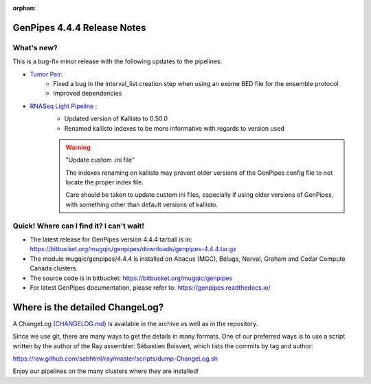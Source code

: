 :orphan:

.. _docs_gp_relnote_4_4_4:

.. spelling::

     sed
     sambamba
     genpipes

GenPipes 4.4.4 Release Notes
============================

What's new? 
-----------

This is a bug-fix minor release with the following updates to the pipelines:

* `Tumor Pair <https://bitbucket.org/mugqic/genpipes/src/4.4.4/pipelines/tumor_pair/>`_:
      - Fixed a bug in the interval_list creation step when using an exome BED file for the ensemble protocol
      - Improved dependencies
* `RNASeq Light Pipeline <https://bitbucket.org/mugqic/genpipes/src/4.4.4/pipelines/rnaseq_light/>`_ :
      - Updated version of Kallisto to 0.50.0
      - Renamed kallisto indexes to be more informative with regards to version used

      .. warning:: "Update custom .ini file"

            The indexes renaming on kallisto may prevent older versions of the GenPipes config file to not locate the proper index file. 
            
            Care should be taken to update custom ini files, especially if using older versions of GenPipes, with something other than default versions of kallisto. 




Quick! Where can I find it? I can't wait! 
------------------------------------------
 
* The latest release for GenPipes version 4.4.4 tarball is in: https://bitbucket.org/mugqic/genpipes/downloads/genpipes-4.4.4.tar.gz

* The module mugqic/genpipes/4.4.4 is installed on Abacus (MGC), Béluga, Narval, Graham and Cedar Compute Canada clusters.

* The source code is in bitbucket: https://bitbucket.org/mugqic/genpipes

* For latest GenPipes documentation, please refer to: https://genpipes.readthedocs.io/

Where is the detailed ChangeLog? 
================================= 
A ChangeLog (`CHANGELOG.md <https://bitbucket.org/mugqic/genpipes/src/master/CHANGELOG.md>`_) is available in the archive as well as in the repository.

Since we use git, there are many ways to get the details in many formats. 
One of our preferred ways is to use a script written by the author of the Ray assembler: Sébastien Boisvert, 
which lists the commits by tag and author: 

https://raw.github.com/sebhtml/ray/master/scripts/dump-ChangeLog.sh 

Enjoy our pipelines on the many clusters where they are installed!
